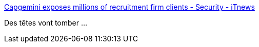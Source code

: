 :jbake-type: post
:jbake-status: published
:jbake-title: Capgemini exposes millions of recruitment firm clients - Security - iTnews
:jbake-tags: sécurité,web,_mois_nov.,_année_2016
:jbake-date: 2016-11-13
:jbake-depth: ../
:jbake-uri: shaarli/1479065491000.adoc
:jbake-source: https://nicolas-delsaux.hd.free.fr/Shaarli?searchterm=http%3A%2F%2Fwww.itnews.com.au%2Fnews%2Fcapgemini-exposes-millions-of-recruitment-firm-clients-441154&searchtags=s%C3%A9curit%C3%A9+web+_mois_nov.+_ann%C3%A9e_2016
:jbake-style: shaarli

http://www.itnews.com.au/news/capgemini-exposes-millions-of-recruitment-firm-clients-441154[Capgemini exposes millions of recruitment firm clients - Security - iTnews]

Des têtes vont tomber ...
